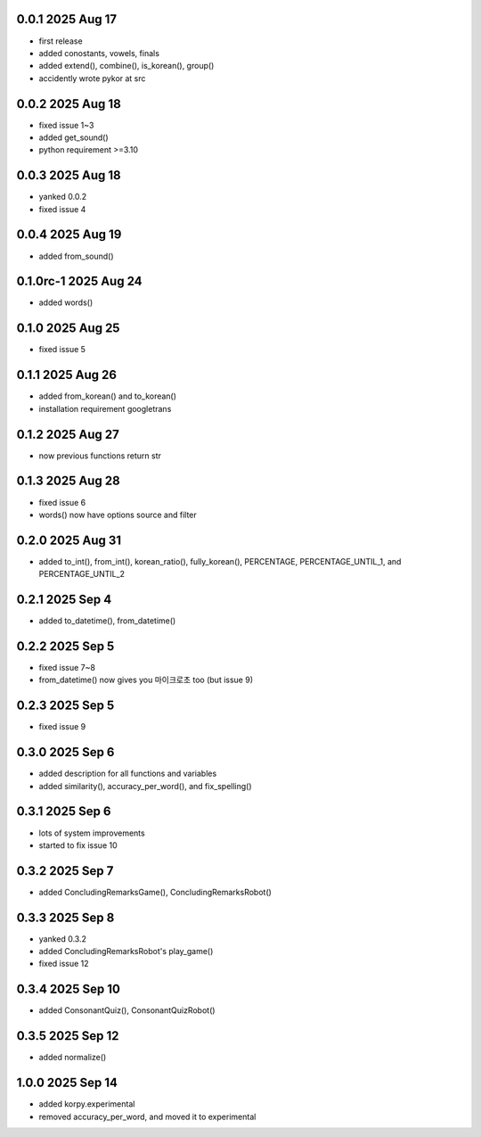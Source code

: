 0.0.1          2025 Aug 17
======
- first release
- added conostants, vowels, finals
- added extend(), combine(), is_korean(), group()
- accidently wrote pykor at src

0.0.2          2025 Aug 18
======
- fixed issue 1~3
- added get_sound()
- python requirement >=3.10

0.0.3          2025 Aug 18
======
- yanked 0.0.2
- fixed issue 4

0.0.4          2025 Aug 19
======
- added from_sound()

0.1.0rc-1     2025 Aug 24
======
- added words()

0.1.0         2025 Aug 25
======
- fixed issue 5

0.1.1         2025 Aug 26
======
- added from_korean() and to_korean()
- installation requirement googletrans

0.1.2        2025 Aug 27
======
- now previous functions return str

0.1.3        2025 Aug 28
======
- fixed issue 6
- words() now have options source and filter

0.2.0        2025 Aug 31
======
- added to_int(), from_int(), korean_ratio(), fully_korean(), PERCENTAGE, PERCENTAGE_UNTIL_1, and PERCENTAGE_UNTIL_2

0.2.1        2025 Sep 4
======
- added to_datetime(), from_datetime()

0.2.2        2025 Sep 5
======
- fixed issue 7~8
- from_datetime() now gives you 마이크로초 too (but issue 9)

0.2.3        2025 Sep 5
======
- fixed issue 9

0.3.0        2025 Sep 6
======
- added description for all functions and variables
- added similarity(), accuracy_per_word(), and fix_spelling()

0.3.1        2025 Sep 6
======
- lots of system improvements
- started to fix issue 10

0.3.2        2025 Sep 7
======
- added ConcludingRemarksGame(), ConcludingRemarksRobot()

0.3.3        2025 Sep 8
======
- yanked 0.3.2
- added ConcludingRemarksRobot's play_game()
- fixed issue 12

0.3.4        2025 Sep 10
======
- added ConsonantQuiz(), ConsonantQuizRobot()

0.3.5        2025 Sep 12
======
- added normalize()

1.0.0        2025 Sep 14
======
- added korpy.experimental
- removed accuracy_per_word, and moved it to experimental
